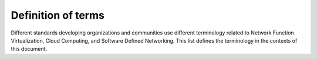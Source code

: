 .. This work is licensed under a Creative Commons Attribution 4.0 International License.
.. http://creativecommons.org/licenses/by/4.0

Definition of terms
===================

Different standards developing organizations and communities use different
terminology related to Network Function Virtualization, Cloud Computing, and
Software Defined Networking. This list defines the terminology in the contexts
of this document.


.. glossary::

    API
        Application Programming Interface.

    Cloud Computing
        A model that enables access to a shared pool of configurable computing
        resources, such as networks, servers, storage, applications, and
        services, that can be rapidly provisioned and released with minimal
        management effort or service provider interaction.

    Edge Computing
        Edge computing pushes applications, data and computing power (services)
        away from centralized points to the logical extremes of a network.

    Instance
        Refers in OpenStack terminology to a running VM, or a VM in a known
        state such as suspended, that can be used like a hardware server.

    NFV
        Network Function Virtualization.

    NFVI
        Network Function Virtualization Infrastructure. Totality of all hardware
        and software components which build up the environment in which VNFs are
        deployed.

    SDN
        Software-Defined Networking. Emerging architecture that decouples the
        network control and forwarding functions, enabling the network control
        to become directly programmable and the underlying infrastructure to be
        abstracted for applications and network services.

    Server
        Computer that provides explicit services to the client software running
        on that system, often managing a variety of computer operations. In
        OpenStack terminology, a server is a VM instance.

    vForwarder
        vForwarder is used as generic and vendor neutral term for a software
        packet forwarder. Concrete examples includes OpenContrail vRouter,
        OpenvSwitch, Cisco VTF.

    VIM
        Virtualized Infrastructure Manager. Functional block that is responsible
        for controlling and managing the NFVI compute, storage and network
        resources, usually within one operator's Infrastructure Domain, e.g.
        NFVI Point of Presence (NFVI-PoP).

    Virtual network
        Virtual network routes information among the network interfaces of VM
        instances and physical network interfaces, providing the necessary
        connectivity.

    VM
        Virtual Machine. Virtualized computation environment that behaves like a
        physical computer/server by modeling the computing architecture of a
        real or hypothetical computer.

    VNF
        Virtualized Network Function. Implementation of an Network Function
        that can be deployed on a Network Function Virtualization
        Infrastructure (NFVI).

    VNFC
       Virtualized Network Function Component. A VNF may be composed of
       multiple components, jointly providing the functionality of the VNF.

    WAN
        Wide Area Network.

